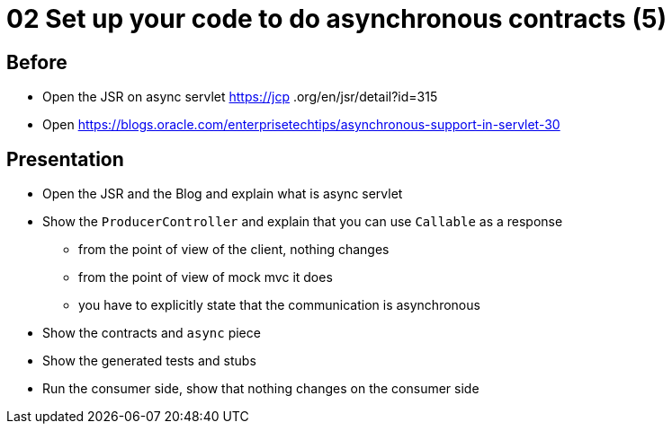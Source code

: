= 02 Set up your code to do asynchronous contracts (5)

== Before

* Open the JSR on async servlet https://jcp
.org/en/jsr/detail?id=315
* Open https://blogs.oracle.com/enterprisetechtips/asynchronous-support-in-servlet-30

== Presentation

* Open the JSR and the Blog and explain what is async servlet
* Show the `ProducerController` and explain that you can use `Callable` as a response
** from the point of view of the client, nothing changes
** from the point of view of mock mvc it does
** you have to explicitly state that the communication is asynchronous
* Show the contracts and `async` piece
* Show the generated tests and stubs
* Run the consumer side, show that nothing changes on the consumer side
